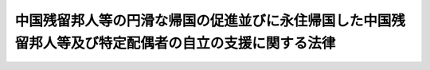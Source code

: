 .. _H06HO030:

======================================================================================================
中国残留邦人等の円滑な帰国の促進並びに永住帰国した中国残留邦人等及び特定配偶者の自立の支援に関する法律
======================================================================================================

.. raw:: html
    
    
    <b>中国残留邦人等の円滑な帰国の促進並びに永住帰国した中国残留邦人等及び特定配偶者の自立の支援に関する法律<br>
    （平成六年四月六日法律第三十号）</b><br><br><div align="right">最終改正：平成二五年一二月一三日法律第一〇六号</div><br>
    <p>
    </p><div class="arttitle"><a name="1000000000000000000000000000000000000000000000000100000000000000000000000000000">（目的）</a>
    </div><div class="item"><b>第一条</b>
    <a name="1000000000000000000000000000000000000000000000000100000000001000000000000000000"></a>
    　この法律は、今次の大戦に起因して生じた混乱等により本邦に引き揚げることができず引き続き本邦以外の地域に居住することを余儀なくされた中国残留邦人等及びそのような境遇にあった中国残留邦人等と長年にわたり労苦を共にしてきた特定配偶者の置かれている事情に鑑み、中国残留邦人等の円滑な帰国を促進するとともに、永住帰国した中国残留邦人等及び特定配偶者の自立の支援を行うことを目的とする。
    </div>
    
    <p>
    </p><div class="arttitle"><a name="1000000000000000000000000000000000000000000000000200000000000000000000000000000">（定義）</a>
    </div><div class="item"><b>第二条</b>
    <a name="1000000000000000000000000000000000000000000000000200000000001000000000000000000"></a>
    　この法律において「中国残留邦人等」とは、次に掲げる者をいう。
    <div class="number"><b><a name="1000000000000000000000000000000000000000000000000200000000001000000001000000000">一</a>
    </b>
    　中国の地域における昭和二十年八月九日以後の混乱等の状況の下で本邦に引き揚げることなく同年九月二日以前から引き続き中国の地域に居住している者であって同日において日本国民として本邦に本籍を有していたもの及びこれらの者を両親として同月三日以後中国の地域で出生し、引き続き中国の地域に居住している者並びにこれらの者に準ずる事情にあるものとして厚生労働省令で定める者
    </div>
    <div class="number"><b><a name="1000000000000000000000000000000000000000000000000200000000001000000002000000000">二</a>
    </b>
    　中国の地域以外の地域において前号に規定する者と同様の事情にあるものとして厚生労働省令で定める者
    </div>
    </div>
    <div class="item"><b><a name="1000000000000000000000000000000000000000000000000200000000002000000000000000000">２</a>
    </b>
    　厚生労働大臣は、前項第一号又は第二号の厚生労働省令を定めようとするときは、あらかじめ、法務大臣及び外務大臣と協議しなければならない。
    </div>
    <div class="item"><b><a name="1000000000000000000000000000000000000000000000000200000000003000000000000000000">３</a>
    </b>
    　この法律において「特定配偶者」とは、第十三条第二項に規定する特定中国残留邦人等が永住帰国する前から継続して当該特定中国残留邦人等の配偶者（婚姻の届出をしていないが、事実上婚姻関係と同様の事情にある者を含み、同項に規定する特定中国残留邦人等以外の者に限る。）である者をいう。
    </div>
    <div class="item"><b><a name="1000000000000000000000000000000000000000000000000200000000004000000000000000000">４</a>
    </b>
    　この法律において「永住帰国」とは、本邦に永住する目的で本邦に帰国することをいう。
    </div>
    <div class="item"><b><a name="1000000000000000000000000000000000000000000000000200000000005000000000000000000">５</a>
    </b>
    　この法律において「一時帰国」とは、親族の訪問、墓参りその他の厚生労働省令で定める目的で本邦に短期間滞在するために本邦に帰国することをいう。
    </div>
    
    <p>
    </p><div class="arttitle"><a name="1000000000000000000000000000000000000000000000000300000000000000000000000000000">（国等の責務）</a>
    </div><div class="item"><b>第三条</b>
    <a name="1000000000000000000000000000000000000000000000000300000000001000000000000000000"></a>
    　国は、本邦への帰国を希望する中国残留邦人等の円滑な帰国を促進するため、必要な施策を講ずるものとする。
    </div>
    
    <p>
    </p><div class="item"><b><a name="1000000000000000000000000000000000000000000000000400000000000000000000000000000">第四条</a>
    </b>
    <a name="1000000000000000000000000000000000000000000000000400000000001000000000000000000"></a>
    　国及び地方公共団体は、永住帰国した中国残留邦人等及び特定配偶者の地域社会における早期の自立の促進及び生活の安定を図るため、必要な施策を講ずるものとする。
    </div>
    <div class="item"><b><a name="1000000000000000000000000000000000000000000000000400000000002000000000000000000">２</a>
    </b>
    　国は、必要があると認めるときは、地方公共団体が講ずる前項の施策について、援助を行うものとする。
    </div>
    
    <p>
    </p><div class="item"><b><a name="1000000000000000000000000000000000000000000000000500000000000000000000000000000">第五条</a>
    </b>
    <a name="1000000000000000000000000000000000000000000000000500000000001000000000000000000"></a>
    　国及び地方公共団体は、中国残留邦人等の円滑な帰国の促進並びに永住帰国した中国残留邦人等及び特定配偶者の自立の支援のための施策を有機的連携の下に総合的に、策定し、及び実施するものとする。
    </div>
    
    <p>
    </p><div class="arttitle"><a name="1000000000000000000000000000000000000000000000000600000000000000000000000000000">（永住帰国旅費の支給等）</a>
    </div><div class="item"><b>第六条</b>
    <a name="1000000000000000000000000000000000000000000000000600000000001000000000000000000"></a>
    　国は、中国残留邦人等が永住帰国する場合には、当該中国残留邦人等に対し、厚生労働省令で定めるところにより、当該永住帰国のための旅行に要する費用（当該永住帰国する中国残留邦人等と本邦で生活を共にするために本邦に入国する当該中国残留邦人等の親族等であって厚生労働省令で定めるものがいる場合には、当該親族等の本邦への旅行に要する費用を含む。）を支給する。
    </div>
    <div class="item"><b><a name="1000000000000000000000000000000000000000000000000600000000002000000000000000000">２</a>
    </b>
    　国は、中国残留邦人等が永住帰国する場合には、当該中国残留邦人等及びその親族等（前項に規定する当該親族等をいう。以下第十一条までにおいて同じ。）が<a href="/cgi-bin/idxrefer.cgi?H_FILE=%8f%ba%93%f1%98%5a%90%ad%8e%4f%88%ea%8b%e3&amp;REF_NAME=%8f%6f%93%fc%8d%91%8a%c7%97%9d%8b%79%82%d1%93%ef%96%af%94%46%92%e8%96%40&amp;ANCHOR_F=&amp;ANCHOR_T=" target="inyo">出入国管理及び難民認定法</a>
    （昭和二十六年政令第三百十九号）その他出入国に関する法令の規定に基づき円滑に帰国し又は入国することができるよう特別の配慮をするものとする。
    </div>
    
    <p>
    </p><div class="arttitle"><a name="1000000000000000000000000000000000000000000000000700000000000000000000000000000">（自立支度金の支給）</a>
    </div><div class="item"><b>第七条</b>
    <a name="1000000000000000000000000000000000000000000000000700000000001000000000000000000"></a>
    　国は、中国残留邦人等が永住帰国した場合には、当該中国残留邦人等に対し、厚生労働省令で定めるところにより、中国残留邦人等及びその親族等の生活基盤の確立に資するために必要な資金を、一時金として支給する。
    </div>
    
    <p>
    </p><div class="arttitle"><a name="1000000000000000000000000000000000000000000000000800000000000000000000000000000">（生活相談等）</a>
    </div><div class="item"><b>第八条</b>
    <a name="1000000000000000000000000000000000000000000000000800000000001000000000000000000"></a>
    　国及び地方公共団体は、永住帰国した中国残留邦人等及びその親族等が日常生活又は社会生活を円滑に営むことができるようにするため、これらの者の相談に応じ必要な助言を行うこと、日本語の習得を援助すること等必要な施策を講ずるものとする。
    </div>
    
    <p>
    </p><div class="arttitle"><a name="1000000000000000000000000000000000000000000000000900000000000000000000000000000">（住宅の供給の促進）</a>
    </div><div class="item"><b>第九条</b>
    <a name="1000000000000000000000000000000000000000000000000900000000001000000000000000000"></a>
    　国及び地方公共団体は、永住帰国した中国残留邦人等及びその親族等の居住の安定を図るため、公営住宅（<a href="/cgi-bin/idxrefer.cgi?H_FILE=%8f%ba%93%f1%98%5a%96%40%88%ea%8b%e3%8e%4f&amp;REF_NAME=%8c%f6%89%63%8f%5a%91%ee%96%40&amp;ANCHOR_F=&amp;ANCHOR_T=" target="inyo">公営住宅法</a>
    （昭和二十六年法律第百九十三号）<a href="/cgi-bin/idxrefer.cgi?H_FILE=%8f%ba%93%f1%98%5a%96%40%88%ea%8b%e3%8e%4f&amp;REF_NAME=%91%e6%93%f1%8f%f0%91%e6%93%f1%8d%86&amp;ANCHOR_F=1000000000000000000000000000000000000000000000000200000000001000000002000000000&amp;ANCHOR_T=1000000000000000000000000000000000000000000000000200000000001000000002000000000#1000000000000000000000000000000000000000000000000200000000001000000002000000000" target="inyo">第二条第二号</a>
    に規定する公営住宅をいう。次項において同じ。）等の供給の促進のために必要な施策を講ずるものとする。
    </div>
    <div class="item"><b><a name="1000000000000000000000000000000000000000000000000900000000002000000000000000000">２</a>
    </b>
    　地方公共団体は、公営住宅の供給を行う場合には、永住帰国した中国残留邦人等及びその親族等の居住の安定が図られるよう特別の配慮をするものとする。
    </div>
    
    <p>
    </p><div class="arttitle"><a name="1000000000000000000000000000000000000000000000001000000000000000000000000000000">（雇用の機会の確保）</a>
    </div><div class="item"><b>第十条</b>
    <a name="1000000000000000000000000000000000000000000000001000000000001000000000000000000"></a>
    　国及び地方公共団体は、永住帰国した中国残留邦人等及びその親族等の雇用の機会の確保を図るため、職業訓練の実施、就職のあっせん等必要な施策を講ずるものとする。
    </div>
    
    <p>
    </p><div class="arttitle"><a name="1000000000000000000000000000000000000000000000001100000000000000000000000000000">（教育の機会の確保）</a>
    </div><div class="item"><b>第十一条</b>
    <a name="1000000000000000000000000000000000000000000000001100000000001000000000000000000"></a>
    　国及び地方公共団体は、永住帰国した中国残留邦人等及びその親族等が必要な教育を受けることができるようにするため、就学の円滑化、教育の充実等のために必要な施策を講ずるものとする。
    </div>
    
    <p>
    </p><div class="arttitle"><a name="1000000000000000000000000000000000000000000000001200000000000000000000000000000">（就籍等の手続に係る便宜の供与）</a>
    </div><div class="item"><b>第十二条</b>
    <a name="1000000000000000000000000000000000000000000000001200000000001000000000000000000"></a>
    　国は、永住帰国した中国残留邦人等が<a href="/cgi-bin/idxrefer.cgi?H_FILE=%8f%ba%93%f1%93%f1%96%40%93%f1%93%f1%8e%6c&amp;REF_NAME=%8c%cb%90%d0%96%40&amp;ANCHOR_F=&amp;ANCHOR_T=" target="inyo">戸籍法</a>
    （昭和二十二年法律第二百二十四号）<a href="/cgi-bin/idxrefer.cgi?H_FILE=%8f%ba%93%f1%93%f1%96%40%93%f1%93%f1%8e%6c&amp;REF_NAME=%91%e6%95%53%8f%5c%8f%f0%91%e6%88%ea%8d%80&amp;ANCHOR_F=1000000000000000000000000000000000000000000000011000000000001000000000000000000&amp;ANCHOR_T=1000000000000000000000000000000000000000000000011000000000001000000000000000000#1000000000000000000000000000000000000000000000011000000000001000000000000000000" target="inyo">第百十条第一項</a>
    に規定する就籍その他戸籍に関する手続を行う場合においてその手続を円滑に行うことができるようにするため、必要な便宜を供与するものとする。
    </div>
    
    <p>
    </p><div class="arttitle"><a name="1000000000000000000000000000000000000000000000001300000000000000000000000000000">（国民年金の特例等）</a>
    </div><div class="item"><b>第十三条</b>
    <a name="1000000000000000000000000000000000000000000000001300000000001000000000000000000"></a>
    　永住帰国した中国残留邦人等（明治四十四年四月二日以後に生まれた者であって、永住帰国した日から引き続き一年以上本邦に住所を有するものに限る。以下この項及び第五項において同じ。）であって、昭和二十一年十二月三十一日以前に生まれたもの（同日後に生まれた者であって同日以前に生まれた永住帰国した中国残留邦人等に準ずる事情にあるものとして厚生労働省令で定める者を含む。）に係る昭和三十六年四月一日から初めて永住帰国した日の前日までの期間であって政令で定めるものについては、政令で定めるところにより、<a href="/cgi-bin/idxrefer.cgi?H_FILE=%8f%ba%8e%4f%8e%6c%96%40%88%ea%8e%6c%88%ea&amp;REF_NAME=%8d%91%96%af%94%4e%8b%e0%96%40&amp;ANCHOR_F=&amp;ANCHOR_T=" target="inyo">国民年金法</a>
    等の一部を改正する法律（昭和六十年法律第三十四号。第三項において「昭和六十年法律第三十四号」という。）<a href="/cgi-bin/idxrefer.cgi?H_FILE=%8f%ba%8e%4f%8e%6c%96%40%88%ea%8e%6c%88%ea&amp;REF_NAME=%91%e6%88%ea%8f%f0&amp;ANCHOR_F=1000000000000000000000000000000000000000000000000100000000000000000000000000000&amp;ANCHOR_T=1000000000000000000000000000000000000000000000000100000000000000000000000000000#1000000000000000000000000000000000000000000000000100000000000000000000000000000" target="inyo">第一条</a>
    の規定による改正前の<a href="/cgi-bin/idxrefer.cgi?H_FILE=%8f%ba%8e%4f%8e%6c%96%40%88%ea%8e%6c%88%ea&amp;REF_NAME=%8d%91%96%af%94%4e%8b%e0%96%40&amp;ANCHOR_F=&amp;ANCHOR_T=" target="inyo">国民年金法</a>
    （昭和三十四年法律第百四十一号）（以下「旧<a href="/cgi-bin/idxrefer.cgi?H_FILE=%8f%ba%8e%4f%8e%6c%96%40%88%ea%8e%6c%88%ea&amp;REF_NAME=%8d%91%96%af%94%4e%8b%e0%96%40&amp;ANCHOR_F=&amp;ANCHOR_T=" target="inyo">国民年金法</a>
    」という。）による被保険者期間（以下「旧被保険者期間」という。）又は<a href="/cgi-bin/idxrefer.cgi?H_FILE=%8f%ba%8e%4f%8e%6c%96%40%88%ea%8e%6c%88%ea&amp;REF_NAME=%8d%91%96%af%94%4e%8b%e0%96%40%91%e6%8e%b5%8f%f0%91%e6%88%ea%8d%80%91%e6%88%ea%8d%86&amp;ANCHOR_F=1000000000000000000000000000000000000000000000000700000000001000000001000000000&amp;ANCHOR_T=1000000000000000000000000000000000000000000000000700000000001000000001000000000#1000000000000000000000000000000000000000000000000700000000001000000001000000000" target="inyo">国民年金法第七条第一項第一号</a>
    に規定する<a href="/cgi-bin/idxrefer.cgi?H_FILE=%8f%ba%8e%4f%8e%6c%96%40%88%ea%8e%6c%88%ea&amp;REF_NAME=%91%e6%88%ea%8d%86&amp;ANCHOR_F=1000000000000000000000000000000000000000000000000700000000001000000001000000000&amp;ANCHOR_T=1000000000000000000000000000000000000000000000000700000000001000000001000000000#1000000000000000000000000000000000000000000000000700000000001000000001000000000" target="inyo">第一号</a>
    被保険者としての国民年金の被保険者期間（以下「新被保険者期間」という。）とみなす。
    </div>
    <div class="item"><b><a name="1000000000000000000000000000000000000000000000001300000000002000000000000000000">２</a>
    </b>
    　前項に規定する永住帰国した中国残留邦人等（六十歳以上の者に限る。）であって昭和三十六年四月一日以後に初めて永住帰国したもの（以下「特定中国残留邦人等」という。）は、旧被保険者期間又は新被保険者期間（同項の規定により旧被保険者期間又は新被保険者期間とみなされた期間を含み、旧<a href="/cgi-bin/idxrefer.cgi?H_FILE=%8f%ba%8e%4f%8e%6c%96%40%88%ea%8e%6c%88%ea&amp;REF_NAME=%8d%91%96%af%94%4e%8b%e0%96%40%91%e6%8c%dc%8f%f0%91%e6%8e%4f%8d%80&amp;ANCHOR_F=1000000000000000000000000000000000000000000000000500000000003000000000000000000&amp;ANCHOR_T=1000000000000000000000000000000000000000000000000500000000003000000000000000000#1000000000000000000000000000000000000000000000000500000000003000000000000000000" target="inyo">国民年金法第五条第三項</a>
    に規定する保険料納付済期間、<a href="/cgi-bin/idxrefer.cgi?H_FILE=%8f%ba%8e%4f%8e%6c%96%40%88%ea%8e%6c%88%ea&amp;REF_NAME=%8d%91%96%af%94%4e%8b%e0%96%40%91%e6%8c%dc%8f%f0%91%e6%88%ea%8d%80&amp;ANCHOR_F=1000000000000000000000000000000000000000000000000500000000001000000000000000000&amp;ANCHOR_T=1000000000000000000000000000000000000000000000000500000000001000000000000000000#1000000000000000000000000000000000000000000000000500000000001000000000000000000" target="inyo">国民年金法第五条第一項</a>
    に規定する保険料納付済期間その他の政令で定める期間を除く。第四項において同じ。）に係る保険料を納付することができる。
    </div>
    <div class="item"><b><a name="1000000000000000000000000000000000000000000000001300000000003000000000000000000">３</a>
    </b>
    　国は、特定中国残留邦人等に対し、厚生労働省令で定めるところにより、当該特定中国残留邦人等の旧被保険者期間（第一項の規定により旧被保険者期間とみなされた期間を含む。）及び昭和六十年法律第三十四号附則第八条第二項に規定する厚生年金保険の被保険者期間（政令で定める期間に限る。）並びに<a href="/cgi-bin/idxrefer.cgi?H_FILE=%8f%ba%8e%4f%8e%6c%96%40%88%ea%8e%6c%88%ea&amp;REF_NAME=%8d%91%96%af%94%4e%8b%e0%96%40&amp;ANCHOR_F=&amp;ANCHOR_T=" target="inyo">国民年金法</a>
    による被保険者期間（第一項の規定により新被保険者期間とみなされた期間を含み、政令で定める期間を除く。）に応じ、政令で定める額の一時金を支給する。
    </div>
    <div class="item"><b><a name="1000000000000000000000000000000000000000000000001300000000004000000000000000000">４</a>
    </b>
    　国は、前項の一時金の支給に当たっては、特定中国残留邦人等が満額の老齢基礎年金等の支給を受けるために納付する旧被保険者期間又は新被保険者期間に係る保険料に相当する額として政令で定める額を当該一時金から控除し、当該特定中国残留邦人等に代わって当該保険料を納付するものとする。
    </div>
    <div class="item"><b><a name="1000000000000000000000000000000000000000000000001300000000005000000000000000000">５</a>
    </b>
    　永住帰国した中国残留邦人等に係る<a href="/cgi-bin/idxrefer.cgi?H_FILE=%8f%ba%8e%4f%8e%6c%96%40%88%ea%8e%6c%88%ea&amp;REF_NAME=%8d%91%96%af%94%4e%8b%e0%96%40&amp;ANCHOR_F=&amp;ANCHOR_T=" target="inyo">国民年金法</a>
    に規定する事項及び前各項の規定の適用に関し必要な事項については、<a href="/cgi-bin/idxrefer.cgi?H_FILE=%8f%ba%8e%4f%8e%6c%96%40%88%ea%8e%6c%88%ea&amp;REF_NAME=%93%af%96%40&amp;ANCHOR_F=&amp;ANCHOR_T=" target="inyo">同法</a>
    その他の法令の規定にかかわらず、政令で特別の定めをすることができる。
    </div>
    
    <p>
    </p><div class="arttitle"><a name="1000000000000000000000000000000000000000000000001400000000000000000000000000000">（支援給付の実施）</a>
    </div><div class="item"><b>第十四条</b>
    <a name="1000000000000000000000000000000000000000000000001400000000001000000000000000000"></a>
    　この法律による支援給付（以下「支援給付」という。）は、特定中国残留邦人等であって、その者の属する世帯の収入の額（その者に支給される老齢基礎年金その他に係る厚生労働省令で定める額を除く。）がその者（当該世帯にその者の特定配偶者、その者以外の特定中国残留邦人等その他厚生労働省令で定める者があるときは、これらの者を含む。）について<a href="/cgi-bin/idxrefer.cgi?H_FILE=%8f%ba%93%f1%8c%dc%96%40%88%ea%8e%6c%8e%6c&amp;REF_NAME=%90%b6%8a%88%95%db%8c%ec%96%40&amp;ANCHOR_F=&amp;ANCHOR_T=" target="inyo">生活保護法</a>
    （昭和二十五年法律第百四十四号）<a href="/cgi-bin/idxrefer.cgi?H_FILE=%8f%ba%93%f1%8c%dc%96%40%88%ea%8e%6c%8e%6c&amp;REF_NAME=%91%e6%94%aa%8f%f0%91%e6%88%ea%8d%80&amp;ANCHOR_F=1000000000000000000000000000000000000000000000000800000000001000000000000000000&amp;ANCHOR_T=1000000000000000000000000000000000000000000000000800000000001000000000000000000#1000000000000000000000000000000000000000000000000800000000001000000000000000000" target="inyo">第八条第一項</a>
    の基準により算出した額に比して不足するものに対して、その不足する範囲内において行うものとする。
    </div>
    <div class="item"><b><a name="1000000000000000000000000000000000000000000000001400000000002000000000000000000">２</a>
    </b>
    　支援給付の種類は、次のとおりとする。
    <div class="number"><b><a name="1000000000000000000000000000000000000000000000001400000000002000000001000000000">一</a>
    </b>
    　生活支援給付
    </div>
    <div class="number"><b><a name="1000000000000000000000000000000000000000000000001400000000002000000002000000000">二</a>
    </b>
    　住宅支援給付
    </div>
    <div class="number"><b><a name="1000000000000000000000000000000000000000000000001400000000002000000003000000000">三</a>
    </b>
    　医療支援給付
    </div>
    <div class="number"><b><a name="1000000000000000000000000000000000000000000000001400000000002000000004000000000">四</a>
    </b>
    　介護支援給付
    </div>
    <div class="number"><b><a name="1000000000000000000000000000000000000000000000001400000000002000000005000000000">五</a>
    </b>
    　その他政令で定める給付
    </div>
    </div>
    <div class="item"><b><a name="1000000000000000000000000000000000000000000000001400000000003000000000000000000">３</a>
    </b>
    　支援給付を受けている特定中国残留邦人等であって、その者の属する世帯にその者の特定配偶者があるものが死亡した場合において、当該特定中国残留邦人等の死亡後も当該特定配偶者の属する世帯の収入の額（厚生労働省令で定める額を除く。）が当該特定配偶者（当該世帯に厚生労働省令で定める者があるときは、その者を含む。）について<a href="/cgi-bin/idxrefer.cgi?H_FILE=%8f%ba%93%f1%8c%dc%96%40%88%ea%8e%6c%8e%6c&amp;REF_NAME=%90%b6%8a%88%95%db%8c%ec%96%40%91%e6%94%aa%8f%f0%91%e6%88%ea%8d%80&amp;ANCHOR_F=1000000000000000000000000000000000000000000000000800000000001000000000000000000&amp;ANCHOR_T=1000000000000000000000000000000000000000000000000800000000001000000000000000000#1000000000000000000000000000000000000000000000000800000000001000000000000000000" target="inyo">生活保護法第八条第一項</a>
    の基準により算出した額に比して継続して不足するときは、当該世帯に他の特定中国残留邦人等がある場合を除き、当該特定配偶者に対して、厚生労働省令で定めるところにより、支援給付を行うものとする。ただし、当該特定配偶者が当該死亡後に婚姻したとき（婚姻の届出をしていないが、事実上婚姻関係と同様の事情にある者となったときを含む。）は、この限りでない。
    </div>
    <div class="item"><b><a name="1000000000000000000000000000000000000000000000001400000000004000000000000000000">４</a>
    </b>
    　この法律に特別の定めがある場合のほか、支援給付については、<a href="/cgi-bin/idxrefer.cgi?H_FILE=%8f%ba%93%f1%8c%dc%96%40%88%ea%8e%6c%8e%6c&amp;REF_NAME=%90%b6%8a%88%95%db%8c%ec%96%40&amp;ANCHOR_F=&amp;ANCHOR_T=" target="inyo">生活保護法</a>
    の規定の例による。
    </div>
    <div class="item"><b><a name="1000000000000000000000000000000000000000000000001400000000005000000000000000000">５</a>
    </b>
    　支援給付の実施に当たっては、特定中国残留邦人等及び特定配偶者の置かれている事情に鑑み、特定中国残留邦人等及び特定配偶者が日常生活又は社会生活を円滑に営むことができるようにするために必要な配慮をして、懇切丁寧に行うものとする。
    </div>
    <div class="item"><b><a name="1000000000000000000000000000000000000000000000001400000000006000000000000000000">６</a>
    </b>
    　支援給付については、政令で定めるところにより、支援給付を<a href="/cgi-bin/idxrefer.cgi?H_FILE=%8f%ba%93%f1%8c%dc%96%40%88%ea%8e%6c%8e%6c&amp;REF_NAME=%90%b6%8a%88%95%db%8c%ec%96%40&amp;ANCHOR_F=&amp;ANCHOR_T=" target="inyo">生活保護法</a>
    による保護とみなして、<a href="/cgi-bin/idxrefer.cgi?H_FILE=%8f%ba%8e%4f%8e%4f%96%40%88%ea%8b%e3%93%f1&amp;REF_NAME=%8d%91%96%af%8c%92%8d%4e%95%db%8c%af%96%40&amp;ANCHOR_F=&amp;ANCHOR_T=" target="inyo">国民健康保険法</a>
    （昭和三十三年法律第百九十二号）その他政令で定める法令の規定を適用する。
    </div>
    <div class="item"><b><a name="1000000000000000000000000000000000000000000000001400000000007000000000000000000">７</a>
    </b>
    　前項に定めるもののほか、支援給付に関する事項に係る他の法令の規定の適用に関し必要な事項は、政令で定める。
    </div>
    <div class="item"><b><a name="1000000000000000000000000000000000000000000000001400000000008000000000000000000">８</a>
    </b>
    　前各項に定めるもののほか、支援給付の実施に関し必要な事項は、厚生労働省令で定める。
    </div>
    
    <p>
    </p><div class="arttitle"><a name="1000000000000000000000000000000000000000000000001500000000000000000000000000000">（配偶者支援金の支給）</a>
    </div><div class="item"><b>第十五条</b>
    <a name="1000000000000000000000000000000000000000000000001500000000001000000000000000000"></a>
    　この法律による配偶者支援金の支給は、前条第三項の規定により支援給付を受ける権利を有する特定配偶者に対して行うものとする。
    </div>
    <div class="item"><b><a name="1000000000000000000000000000000000000000000000001500000000002000000000000000000">２</a>
    </b>
    　配偶者支援金は、月を単位として支給するものとし、その月額は、<a href="/cgi-bin/idxrefer.cgi?H_FILE=%8f%ba%8e%4f%8e%6c%96%40%88%ea%8e%6c%88%ea&amp;REF_NAME=%8d%91%96%af%94%4e%8b%e0%96%40%91%e6%93%f1%8f%5c%8e%b5%8f%f0&amp;ANCHOR_F=1000000000000000000000000000000000000000000000002700000000000000000000000000000&amp;ANCHOR_T=1000000000000000000000000000000000000000000000002700000000000000000000000000000#1000000000000000000000000000000000000000000000002700000000000000000000000000000" target="inyo">国民年金法第二十七条</a>
    本文に規定する老齢基礎年金の額（<a href="/cgi-bin/idxrefer.cgi?H_FILE=%8f%ba%8e%4f%8e%6c%96%40%88%ea%8e%6c%88%ea&amp;REF_NAME=%93%af%96%40%91%e6%93%f1%8f%5c%8e%b5%8f%f0%82%cc%8e%4f&amp;ANCHOR_F=1000000000000000000000000000000000000000000000002700300000000000000000000000000&amp;ANCHOR_T=1000000000000000000000000000000000000000000000002700300000000000000000000000000#1000000000000000000000000000000000000000000000002700300000000000000000000000000" target="inyo">同法第二十七条の三</a>
    又は<a href="/cgi-bin/idxrefer.cgi?H_FILE=%8f%ba%8e%4f%8e%6c%96%40%88%ea%8e%6c%88%ea&amp;REF_NAME=%91%e6%93%f1%8f%5c%8e%b5%8f%f0%82%cc%8c%dc&amp;ANCHOR_F=1000000000000000000000000000000000000000000000002700500000000000000000000000000&amp;ANCHOR_T=1000000000000000000000000000000000000000000000002700500000000000000000000000000#1000000000000000000000000000000000000000000000002700500000000000000000000000000" target="inyo">第二十七条の五</a>
    の規定により改定した<a href="/cgi-bin/idxrefer.cgi?H_FILE=%8f%ba%8e%4f%8e%6c%96%40%88%ea%8e%6c%88%ea&amp;REF_NAME=%93%af%96%40%91%e6%93%f1%8f%5c%8e%b5%8f%f0&amp;ANCHOR_F=1000000000000000000000000000000000000000000000002700000000000000000000000000000&amp;ANCHOR_T=1000000000000000000000000000000000000000000000002700000000000000000000000000000#1000000000000000000000000000000000000000000000002700000000000000000000000000000" target="inyo">同法第二十七条</a>
    に規定する改定率を乗じて得たものに限る。）を十二で除して得た額に三分の二を乗じた額とする。
    </div>
    <div class="item"><b><a name="1000000000000000000000000000000000000000000000001500000000003000000000000000000">３</a>
    </b>
    　前条第四項、第五項及び第七項の規定は、配偶者支援金の支給について準用する。
    </div>
    <div class="item"><b><a name="1000000000000000000000000000000000000000000000001500000000004000000000000000000">４</a>
    </b>
    　国は、政令で定めるところにより、市町村及び都道府県が支弁した配偶者支援金の支給に要する費用を負担しなければならない。
    </div>
    <div class="item"><b><a name="1000000000000000000000000000000000000000000000001500000000005000000000000000000">５</a>
    </b>
    　前各項に定めるもののほか、配偶者支援金の支給に関し必要な事項は、厚生労働省令で定める。
    </div>
    
    <p>
    </p><div class="arttitle"><a name="1000000000000000000000000000000000000000000000001600000000000000000000000000000">（譲渡等の禁止等）</a>
    </div><div class="item"><b>第十六条</b>
    <a name="1000000000000000000000000000000000000000000000001600000000001000000000000000000"></a>
    　第十三条第三項の一時金、支援給付及び配偶者支援金を受ける権利は、譲渡し、担保に供し、又は差し押さえることができない。
    </div>
    <div class="item"><b><a name="1000000000000000000000000000000000000000000000001600000000002000000000000000000">２</a>
    </b>
    　租税その他の公課は、第十三条第三項の一時金、支援給付及び配偶者支援金として支給を受けた金品を標準として、課することができない。
    </div>
    
    <p>
    </p><div class="arttitle"><a name="1000000000000000000000000000000000000000000000001700000000000000000000000000000">（情報の提供）</a>
    </div><div class="item"><b>第十七条</b>
    <a name="1000000000000000000000000000000000000000000000001700000000001000000000000000000"></a>
    　日本年金機構は、厚生労働大臣に対し、厚生労働省令で定めるところにより、第十三条第三項の一時金の支給及び同条第四項の保険料の納付に関して必要な情報の提供を行うものとする。
    </div>
    
    <p>
    </p><div class="arttitle"><a name="1000000000000000000000000000000000000000000000001800000000000000000000000000000">（一時帰国旅費の支給等）</a>
    </div><div class="item"><b>第十八条</b>
    <a name="1000000000000000000000000000000000000000000000001800000000001000000000000000000"></a>
    　国は、中国残留邦人等が一時帰国する場合には、当該中国残留邦人等に対し、厚生労働省令で定めるところにより、当該一時帰国のための旅行に要する費用（当該一時帰国する中国残留邦人等に同行する当該中国残留邦人等の親族等であって厚生労働省令で定めるものがいる場合又は当該一時帰国のために介護人が必要な場合として厚生労働省令で定める場合には、当該親族等又は当該介護人の本邦への旅行に要する費用を含む。）を支給する。
    </div>
    <div class="item"><b><a name="1000000000000000000000000000000000000000000000001800000000002000000000000000000">２</a>
    </b>
    　国は、中国残留邦人等が一時帰国する場合には、当該中国残留邦人等並びに前項に規定する当該親族等及び当該介護人が<a href="/cgi-bin/idxrefer.cgi?H_FILE=%8f%ba%93%f1%98%5a%90%ad%8e%4f%88%ea%8b%e3&amp;REF_NAME=%8f%6f%93%fc%8d%91%8a%c7%97%9d%8b%79%82%d1%93%ef%96%af%94%46%92%e8%96%40&amp;ANCHOR_F=&amp;ANCHOR_T=" target="inyo">出入国管理及び難民認定法</a>
    その他出入国に関する法令の規定に基づき円滑に帰国し又は入国することができるよう特別の配慮をするものとする。
    </div>
    
    <p>
    </p><div class="arttitle"><a name="1000000000000000000000000000000000000000000000001900000000000000000000000000000">（事務の区分）</a>
    </div><div class="item"><b>第十九条</b>
    <a name="1000000000000000000000000000000000000000000000001900000000001000000000000000000"></a>
    　第十四条第四項（第十五条第三項において準用する場合を含む。）においてその例によるものとされた<a href="/cgi-bin/idxrefer.cgi?H_FILE=%8f%ba%93%f1%8c%dc%96%40%88%ea%8e%6c%8e%6c&amp;REF_NAME=%90%b6%8a%88%95%db%8c%ec%96%40&amp;ANCHOR_F=&amp;ANCHOR_T=" target="inyo">生活保護法</a>
    別表第三の下欄に掲げる規定によりそれぞれ同表の上欄に掲げる地方公共団体が処理することとされている事務は、<a href="/cgi-bin/idxrefer.cgi?H_FILE=%8f%ba%93%f1%93%f1%96%40%98%5a%8e%b5&amp;REF_NAME=%92%6e%95%fb%8e%a9%8e%a1%96%40&amp;ANCHOR_F=&amp;ANCHOR_T=" target="inyo">地方自治法</a>
    （昭和二十二年法律第六十七号）<a href="/cgi-bin/idxrefer.cgi?H_FILE=%8f%ba%93%f1%93%f1%96%40%98%5a%8e%b5&amp;REF_NAME=%91%e6%93%f1%8f%f0%91%e6%8b%e3%8d%80%91%e6%88%ea%8d%86&amp;ANCHOR_F=1000000000000000000000000000000000000000000000000200000000009000000001000000000&amp;ANCHOR_T=1000000000000000000000000000000000000000000000000200000000009000000001000000000#1000000000000000000000000000000000000000000000000200000000009000000001000000000" target="inyo">第二条第九項第一号</a>
    に規定する<a href="/cgi-bin/idxrefer.cgi?H_FILE=%8f%ba%93%f1%93%f1%96%40%98%5a%8e%b5&amp;REF_NAME=%91%e6%88%ea%8d%86&amp;ANCHOR_F=1000000000000000000000000000000000000000000000000200000000009000000001000000000&amp;ANCHOR_T=1000000000000000000000000000000000000000000000000200000000009000000001000000000#1000000000000000000000000000000000000000000000000200000000009000000001000000000" target="inyo">第一号</a>
    法定受託事務とする。
    </div>
    
    
    <br><a name="5000000000000000000000000000000000000000000000000000000000000000000000000000000"></a>
    　　　<a name="5000000001000000000000000000000000000000000000000000000000000000000000000000000"><b>附　則　抄</b></a>
    <br>
    <p></p><div class="arttitle">（施行期日）</div>
    <div class="item"><b>１</b>
    　この法律は、公布の日から起算して六月を超えない範囲内において政令で定める日から施行する。
    </div>
    
    <br>　　　<a name="5000000002000000000000000000000000000000000000000000000000000000000000000000000"><b>附　則　（平成六年一一月九日法律第九五号）　抄</b></a>
    <br>
    <p>
    </p><div class="arttitle">（施行期日等）</div>
    <div class="item"><b>第一条</b>
    　この法律は、公布の日から施行する。ただし、次の各号に掲げる規定は、それぞれ当該各号に定める日から施行する。
    <div class="number"><b>一</b>
    　第一条中国民年金法第百四十五条及び第百四十六条の改正規定、第二条中厚生年金保険法第百二条第一項の改正規定、同条の次に一条を加える改正規定、第百四条、第百八十五条及び第百八十六条の改正規定、第十四条中年金福祉事業団法第十八条第四項及び第三十七条の改正規定並びに第十六条中石炭鉱業年金基金法第三十九条及び第四十条の改正規定並びに附則第三十八条の規定　公布の日から起算して二十日を経過した日
    </div>
    <div class="number"><b>四</b>
    　第三条中厚生年金保険法第百三十六条の三の改正規定及び第十三条の規定　平成八年四月一日
    </div>
    </div>
    
    <p>
    </p><div class="arttitle">（検討）</div>
    <div class="item"><b>第二条</b>
    　政府は、長期的に安定した年金制度を維持していくため、平成七年以降において初めて行われる財政再計算の時期を目途として、年金事業の財政の将来の見通し、国民負担の推移、基礎年金の給付水準、費用負担の在り方等を勘案し、財源を確保しつつ、基礎年金の国庫負担の割合を引き上げることについて総合的に検討を加え、その結果に基づいて、必要な措置を講ずるものとする。
    </div>
    
    <p>
    </p><div class="arttitle">（罰則に関する経過措置）</div>
    <div class="item"><b>第三十八条</b>
    　附則第一条第一項第一号に掲げる改正規定の施行前にした行為に対する罰則の適用については、なお従前の例による。
    </div>
    
    <p>
    </p><div class="arttitle">（その他の経過措置の政令への委任）</div>
    <div class="item"><b>第三十九条</b>
    　この附則に規定するもののほか、この法律の施行に伴い必要な経過措置は、政令で定める。
    </div>
    
    <br>　　　<a name="5000000003000000000000000000000000000000000000000000000000000000000000000000000"><b>附　則　（平成一一年一二月二二日法律第一六〇号）　抄</b></a>
    <br>
    <p>
    </p><div class="arttitle">（施行期日）</div>
    <div class="item"><b>第一条</b>
    　この法律（第二条及び第三条を除く。）は、平成十三年一月六日から施行する。
    </div>
    
    <br>　　　<a name="5000000004000000000000000000000000000000000000000000000000000000000000000000000"><b>附　則　（平成一九年七月六日法律第一〇九号）　抄</b></a>
    <br>
    <p>
    </p><div class="arttitle">（施行期日）</div>
    <div class="item"><b>第一条</b>
    　この法律は、平成二十二年四月一日までの間において政令で定める日から施行する。ただし、次の各号に掲げる規定は、当該各号に定める日から施行する。
    <div class="number"><b>一</b>
    　附則第三条から第六条まで、第八条、第九条、第十二条第三項及び第四項、第二十九条並びに第三十六条の規定、附則第六十三条中健康保険法等の一部を改正する法律（平成十八年法律第八十三号）附則第十八条第一項の改正規定、附則第六十四条中特別会計に関する法律（平成十九年法律第二十三号）附則第二十三条第一項、第六十七条第一項及び第百九十一条の改正規定並びに附則第六十六条及び第七十五条の規定　公布の日
    </div>
    </div>
    
    <p>
    </p><div class="arttitle">（処分、申請等に関する経過措置）</div>
    <div class="item"><b>第七十三条</b>
    　この法律（附則第一条各号に掲げる規定については、当該各規定。以下同じ。）の施行前に法令の規定により社会保険庁長官、地方社会保険事務局長又は社会保険事務所長（以下「社会保険庁長官等」という。）がした裁定、承認、指定、認可その他の処分又は通知その他の行為は、法令に別段の定めがあるもののほか、この法律の施行後は、この法律の施行後の法令の相当規定に基づいて、厚生労働大臣、地方厚生局長若しくは地方厚生支局長又は機構（以下「厚生労働大臣等」という。）がした裁定、承認、指定、認可その他の処分又は通知その他の行為とみなす。 
    </div>
    <div class="item"><b>２</b>
    　この法律の施行の際現に法令の規定により社会保険庁長官等に対してされている申請、届出その他の行為は、法令に別段の定めがあるもののほか、この法律の施行後は、この法律の施行後の法令の相当規定に基づいて、厚生労働大臣等に対してされた申請、届出その他の行為とみなす。 
    </div>
    <div class="item"><b>３</b>
    　この法律の施行前に法令の規定により社会保険庁長官等に対し報告、届出、提出その他の手続をしなければならないとされている事項で、施行日前にその手続がされていないものについては、法令に別段の定めがあるもののほか、この法律の施行後は、これを、この法律の施行後の法令の相当規定により厚生労働大臣等に対して、報告、届出、提出その他の手続をしなければならないとされた事項についてその手続がされていないものとみなして、この法律の施行後の法令の規定を適用する。 
    </div>
    <div class="item"><b>４</b>
    　なお従前の例によることとする法令の規定により、社会保険庁長官等がすべき裁定、承認、指定、認可その他の処分若しくは通知その他の行為又は社会保険庁長官等に対してすべき申請、届出その他の行為については、法令に別段の定めがあるもののほか、この法律の施行後は、この法律の施行後の法令の規定に基づく権限又は権限に係る事務の区分に応じ、それぞれ、厚生労働大臣等がすべきものとし、又は厚生労働大臣等に対してすべきものとする。 
    </div>
    
    <p>
    </p><div class="arttitle">（罰則に関する経過措置） </div>
    <div class="item"><b>第七十四条</b>
    　この法律の施行前にした行為及びこの附則の規定によりなお従前の例によることとされる場合におけるこの法律の施行後にした行為に対する罰則の適用については、なお従前の例による。 
    </div>
    
    <p>
    </p><div class="arttitle">（政令への委任） </div>
    <div class="item"><b>第七十五条</b>
    　この附則に定めるもののほか、この法律の施行に関し必要な経過措置は、政令で定める。 
    </div>
    
    <br>　　　<a name="5000000005000000000000000000000000000000000000000000000000000000000000000000000"><b>附　則　（平成一九年一二月五日法律第一二七号）　抄</b></a>
    <br>
    <p>
    </p><div class="arttitle">（施行期日）</div>
    <div class="item"><b>第一条</b>
    　この法律は、平成二十年一月一日から施行する。ただし、次の各号に掲げる規定は、それぞれ当該各号に定める日から施行する。
    <div class="number"><b>一</b>
    　第十四条を第十七条とする改正規定及び第十三条の次に三条を加える改正規定（第十六条に係る部分に限る。）並びに附則第五条、第七条及び第八条の規定　公布の日
    </div>
    <div class="number"><b>二</b>
    　附則第九条の規定　この法律の公布の日又は被用者年金制度の一元化等を図るための厚生年金保険法等の一部を改正する法律（平成十九年法律第　　　号）の公布の日のいずれか遅い日
    </div>
    <div class="number"><b>三</b>
    　第十三条の改正規定（同条第三項及び第五項に係る部分を除く。）　平成二十年三月一日
    </div>
    <div class="number"><b>四</b>
    　第十七条の次に一条を加える改正規定及び第十三条の次に三条を加える改正規定（第十四条に係る部分に限る。）並びに次条から附則第四条まで及び附則第六条の規定　平成二十年四月一日
    </div>
    </div>
    
    <p>
    </p><div class="arttitle">（支援給付の実施に関する経過措置）</div>
    <div class="item"><b>第二条</b>
    　前条第四号に掲げる規定の施行の際現に生活保護法（昭和二十五年法律第百四十四号）による保護を受けている同号に掲げる規定による改正後の中国残留邦人等の円滑な帰国の促進及び永住帰国後の自立の支援に関する法律（以下「新法」という。）第十四条第一項に規定する特定中国残留邦人等（新法第十三条第二項の特定中国残留邦人等をいう。以下同じ。）に対しては、厚生労働省令で定めるところにより、新法第十四条第一項の支援給付を行うものとする。
    </div>
    
    <p>
    </p><div class="item"><b>第三条</b>
    　附則第一条第四号に掲げる規定の施行の際現に生活保護法の規定により設置され、若しくは認可され、又は指定されている保護施設又は医療機関、介護機関その他厚生労働省令で定める機関（以下「医療機関等」という。）は、新法第十四条第四項（次条第二項において準用する場合を含む。）においてその例によるものとされた生活保護法の規定により設置され、若しくは認可され、又は指定された保護施設又は医療機関等とみなす。
    </div>
    
    <p>
    </p><div class="arttitle">（施行前死亡者の配偶者に対する支援給付の実施）</div>
    <div class="item"><b>第四条</b>
    　特定中国残留邦人等であって、その者の属する世帯にその者の配偶者（婚姻の届出をしていないが、事実上婚姻関係と同様の事情にある者を含み、特定中国残留邦人等以外の者に限る。以下同じ。）があるものが附則第一条第四号に掲げる規定の施行前に死亡した場合において、当該配偶者（以下「施行前死亡者の配偶者」という。）が当該規定の施行の際現に生活保護法による保護を受けている者であり、かつ、当該規定の施行後も当該施行前死亡者の配偶者の属する世帯の収入の額（厚生労働省令で定める額を除く。）が当該施行前死亡者の配偶者（当該世帯に厚生労働省令で定める者があるときは、その者を含む。）について生活保護法第八条第一項の基準により算出した額に比して継続して不足するときは、当該世帯に他の特定中国残留邦人等又は中国残留邦人等の円滑な帰国の促進並びに永住帰国した中国残留邦人等及び特定配偶者の自立の支援に関する法律第十四条第三項の規定により同条第一項の支援給付を受けることとなる特定配偶者（同法第二条第三項に規定する特定配偶者をいう。）、中国残留邦人等の円滑な帰国の促進及び永住帰国後の自立の支援に関する法律の一部を改正する法律（平成二十五年法律第百六号。以下この項において「平成二十五年改正法」という。）附則第二条第二項の規定によりなお従前の例によることとされた平成二十五年改正法による改正前の中国残留邦人等の円滑な帰国の促進及び永住帰国後の自立の支援に関する法律第十四条第三項の規定により同条第一項の支援給付を受けることとなる配偶者若しくは平成二十五年改正法附則第二条第三項の規定により中国残留邦人等の円滑な帰国の促進並びに永住帰国した中国残留邦人等及び特定配偶者の自立の支援に関する法律第十四条第一項の支援給付を受けることとなる配偶者がある場合を除き、当該施行前死亡者の配偶者に対して、厚生労働省令で定めるところにより、当該施行前死亡者の配偶者の生活を支援する給付（以下「支援給付」という。）を行うものとする。ただし、当該施行前死亡者の配偶者が当該死亡後に婚姻したとき（婚姻の届出をしていないが、事実上婚姻関係と同様の事情にある者となったときを含む。）は、この限りでない。
    </div>
    <div class="item"><b>２</b>
    　中国残留邦人等の円滑な帰国の促進並びに永住帰国した中国残留邦人等及び特定配偶者の自立の支援に関する法律第十四条第二項及び第四項から第八項まで並びに第十六条の規定は、支援給付について準用する。
    </div>
    <div class="item"><b>３</b>
    　前項において準用する中国残留邦人等の円滑な帰国の促進並びに永住帰国した中国残留邦人等及び特定配偶者の自立の支援に関する法律第十四条第四項においてその例によるものとされた生活保護法別表第三の下欄に掲げる規定によりそれぞれ同表の上欄に掲げる地方公共団体が処理することとされている事務は、地方自治法（昭和二十二年法律第六十七号）第二条第九項第一号に規定する第一号法定受託事務とする。
    </div>
    
    <p>
    </p><div class="arttitle">（訴訟上の救助により猶予された費用に関する特例等）</div>
    <div class="item"><b>第五条</b>
    　この法律の公布の際現に係属している永住帰国した中国残留邦人等（中国残留邦人等の円滑な帰国の促進並びに永住帰国した中国残留邦人等及び特定配偶者の自立の支援に関する法律第二条第一項に規定する中国残留邦人等をいう。以下同じ。）又はその相続人その他の一般承継人であると主張する者が国家賠償法（昭和二十二年法律第百二十五号）第一条第一項の規定に基づき国に対して提起した訴えに係る訴訟であって、当該者（以下「原告」という。）が国の公務員は原告（原告が中国残留邦人等の相続人その他の一般承継人であると主張する者である場合にあっては、当該中国残留邦人等）を早期に帰国させる義務又はその帰国後にその自立の支援を行う義務に違反したと主張するものにおいて、訴訟上の救助により支払が猶予された費用については、この法律の公布後に当該訴訟につき原告が訴え（原告が敗訴した場合における上訴を含む。）を取り下げ、若しくは請求の放棄をし、又は当事者が裁判所において和解（訴訟を終了させることをその合意の内容とするものに限る。）をしたときは、国は、当該訴訟の原告に対し、これを請求することができない。
    </div>
    <div class="item"><b>２</b>
    　租税その他の公課は、前項の規定により原告が受ける経済的利益を標準として、課することができない。
    </div>
    
    <br>　　　<a name="5000000006000000000000000000000000000000000000000000000000000000000000000000000"><b>附　則　（平成二四年八月二二日法律第六三号）　抄</b></a>
    <br>
    <p>
    </p><div class="arttitle">（施行期日）</div>
    <div class="item"><b>第一条</b>
    　この法律は、平成二十七年十月一日から施行する。ただし、次の各号に掲げる規定は、それぞれ当該各号に定める日から施行する。
    <div class="number"><b>一</b>
    　次条並びに附則第三条、第二十八条、第百五十九条及び第百六十条の規定　公布の日
    </div>
    </div>
    
    <p>
    </p><div class="arttitle">（その他の経過措置の政令への委任）</div>
    <div class="item"><b>第百六十条</b>
    　この附則に規定するもののほか、この法律の施行に伴い必要な経過措置は、政令で定める。
    </div>
    
    <br>　　　<a name="5000000007000000000000000000000000000000000000000000000000000000000000000000000"><b>附　則　（平成二五年一二月一三日法律第一〇四号）　抄</b></a>
    <br>
    <p>
    </p><div class="arttitle">（施行期日）</div>
    <div class="item"><b>第一条</b>
    　この法律は、平成二十六年七月一日から施行する。
    </div>
    
    <br>　　　<a name="5000000008000000000000000000000000000000000000000000000000000000000000000000000"><b>附　則　（平成二五年一二月一三日法律第一〇六号）　抄</b></a>
    <br>
    <p>
    </p><div class="arttitle">（施行期日）</div>
    <div class="item"><b>第一条</b>
    　この法律は、平成二十六年十月一日から施行する。
    </div>
    
    <p>
    </p><div class="arttitle">（支援給付の実施に関する経過措置）</div>
    <div class="item"><b>第二条</b>
    　この法律の施行の際現に、この法律による改正前の中国残留邦人等の円滑な帰国の促進及び永住帰国後の自立の支援に関する法律（以下「旧法」という。）第十四条第一項の規定により同項の支援給付を受けている特定中国残留邦人等（旧法第十三条第二項に規定する特定中国残留邦人等をいう。以下同じ。）であって、その者の属する世帯にその者の配偶者（婚姻の届出をしていないが、事実上婚姻関係と同様の事情にある者を含み、特定配偶者（この法律による改正後の中国残留邦人等の円滑な帰国の促進並びに永住帰国した中国残留邦人等及び特定配偶者の自立の支援に関する法律（以下「新法」という。）第二条第三項に規定する特定配偶者をいう。以下同じ。）及び特定中国残留邦人等以外の者に限る。以下この条において同じ。）があるものに対する当該支援給付については、なお従前の例による。
    </div>
    <div class="item"><b>２</b>
    　この法律の施行の際現に旧法第十四条第三項の規定により同条第一項の支援給付を受けている配偶者に対する当該支援給付については、なお従前の例による。
    </div>
    <div class="item"><b>３</b>
    　第一項の規定によりなお従前の例によることとされた支援給付を受けている特定中国残留邦人等であって、その者の属する世帯にその者の配偶者があるものが死亡した場合において、当該特定中国残留邦人等の死亡後も当該配偶者の属する世帯の収入の額（厚生労働省令で定める額を除く。）が当該配偶者（当該世帯に厚生労働省令で定める者があるときは、その者を含む。）について生活保護法（昭和二十五年法律第百四十四号）第八条第一項の基準により算出した額に比して継続して不足するときは、当該世帯に他の特定中国残留邦人等がある場合を除き、新法第十四条第三項の規定にかかわらず、当該配偶者に対して、厚生労働省令で定めるところにより、同条第一項の支援給付を行うものとする。ただし、当該配偶者が当該死亡後に婚姻したとき（婚姻の届出をしていないが、事実上婚姻関係と同様の事情にある者となったときを含む。）は、この限りでない。
    </div>
    
    <p>
    </p><div class="arttitle">（配偶者支援金の支給に関する経過措置）</div>
    <div class="item"><b>第三条</b>
    　中国残留邦人等の円滑な帰国の促進及び永住帰国後の自立の支援に関する法律の一部を改正する法律（平成十九年法律第百二十七号）附則第四条第一項の規定により同項の支援給付を受ける権利を有する施行前死亡者の配偶者（同項に規定する施行前死亡者の配偶者をいう。）であって、当該死亡の時において特定配偶者に該当するものには、新法第十五条第一項の配偶者支援金を支給するものとする。
    </div>
    <div class="item"><b>２</b>
    　平成二十六年度において、国民年金法等の一部を改正する法律（平成十六年法律第百四号）附則第七条の二の規定により読み替えられた同法附則第七条第一項に規定する場合においては、新法第十五条第二項の規定の適用については、同項中「国民年金法第二十七条本文に規定する老齢基礎年金の額（同法第二十七条の三又は第二十七条の五の規定により改定した同法第二十七条に規定する改定率を乗じて得たものに限る。）」とあるのは、「国民年金法等の一部を改正する法律（平成十六年法律第百四号）附則第七条の二の規定により読み替えられた同法附則第七条の規定により読み替えられてなおその効力を有するものとされた同法第一条の規定による改正前の国民年金法第二十七条本文に規定する老齢基礎年金の額」とする。
    </div>
    
    <br><br>
    
    